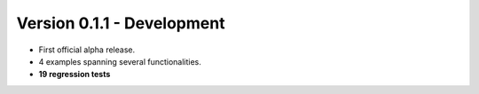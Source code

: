 Version 0.1.1 - Development
=======================================

* First official alpha release.
* 4 examples spanning several functionalities.
* **19 regression tests**